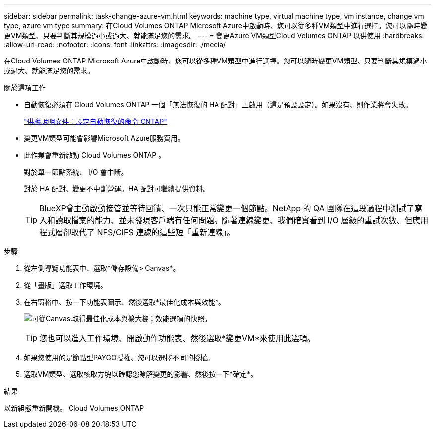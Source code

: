 ---
sidebar: sidebar 
permalink: task-change-azure-vm.html 
keywords: machine type, virtual machine type, vm instance, change vm type, azure vm type 
summary: 在Cloud Volumes ONTAP Microsoft Azure中啟動時、您可以從多種VM類型中進行選擇。您可以隨時變更VM類型、只要判斷其規模過小或過大、就能滿足您的需求。 
---
= 變更Azure VM類型Cloud Volumes ONTAP 以供使用
:hardbreaks:
:allow-uri-read: 
:nofooter: 
:icons: font
:linkattrs: 
:imagesdir: ./media/


[role="lead"]
在Cloud Volumes ONTAP Microsoft Azure中啟動時、您可以從多種VM類型中進行選擇。您可以隨時變更VM類型、只要判斷其規模過小或過大、就能滿足您的需求。

.關於這項工作
* 自動恢復必須在 Cloud Volumes ONTAP 一個「無法恢復的 HA 配對」上啟用（這是預設設定）。如果沒有、則作業將會失敗。
+
http://docs.netapp.com/ontap-9/topic/com.netapp.doc.dot-cm-hacg/GUID-3F50DE15-0D01-49A5-BEFD-D529713EC1FA.html["供應說明文件：設定自動恢復的命令 ONTAP"^]

* 變更VM類型可能會影響Microsoft Azure服務費用。
* 此作業會重新啟動 Cloud Volumes ONTAP 。
+
對於單一節點系統、 I/O 會中斷。

+
對於 HA 配對、變更不中斷營運。HA 配對可繼續提供資料。

+

TIP: BlueXP會主動啟動接管並等待回饋、一次只能正常變更一個節點。NetApp 的 QA 團隊在這段過程中測試了寫入和讀取檔案的能力、並未發現客戶端有任何問題。隨著連線變更、我們確實看到 I/O 層級的重試次數、但應用程式層卻取代了 NFS/CIFS 連線的這些短「重新連線」。



.步驟
. 從左側導覽功能表中、選取*儲存設備> Canvas*。
. 從「畫版」選取工作環境。
. 在右窗格中、按一下功能表圖示、然後選取*最佳化成本與效能*。
+
image:screenshot-optimize-cost-performance.png["可從Canvas.取得最佳化成本與擴大機；效能選項的快照。"]

+

TIP: 您也可以進入工作環境、開啟動作功能表、然後選取*變更VM*來使用此選項。

. 如果您使用的是節點型PAYGO授權、您可以選擇不同的授權。
. 選取VM類型、選取核取方塊以確認您瞭解變更的影響、然後按一下*確定*。


.結果
以新組態重新開機。 Cloud Volumes ONTAP
